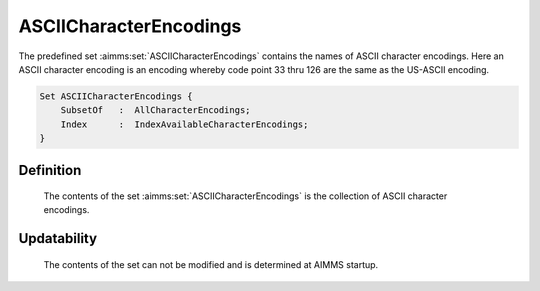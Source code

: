 .. aimms:set:: ASCIICharacterEncodings

.. _ASCIICharacterEncodings:

ASCIICharacterEncodings
=======================

The predefined set :aimms:set:`ASCIICharacterEncodings` contains the names of
ASCII character encodings. Here an ASCII character encoding is an
encoding whereby code point 33 thru 126 are the same as the US-ASCII
encoding.

.. code-block:: aimms

        Set ASCIICharacterEncodings {
            SubsetOf   :  AllCharacterEncodings;
            Index      :  IndexAvailableCharacterEncodings;
        }

Definition
----------

    The contents of the set :aimms:set:`ASCIICharacterEncodings` is the collection of
    ASCII character encodings.

Updatability
------------

    The contents of the set can not be modified and is determined at AIMMS
    startup.

.. seealso::

    -  Paragraph Text files in the preliminaries of the language reference
       18.

    -  The encoding attribute of files, see 496.

    -  The set of all character encodings known to AIMMS: :aimms:set:`AllCharacterEncodings`.
